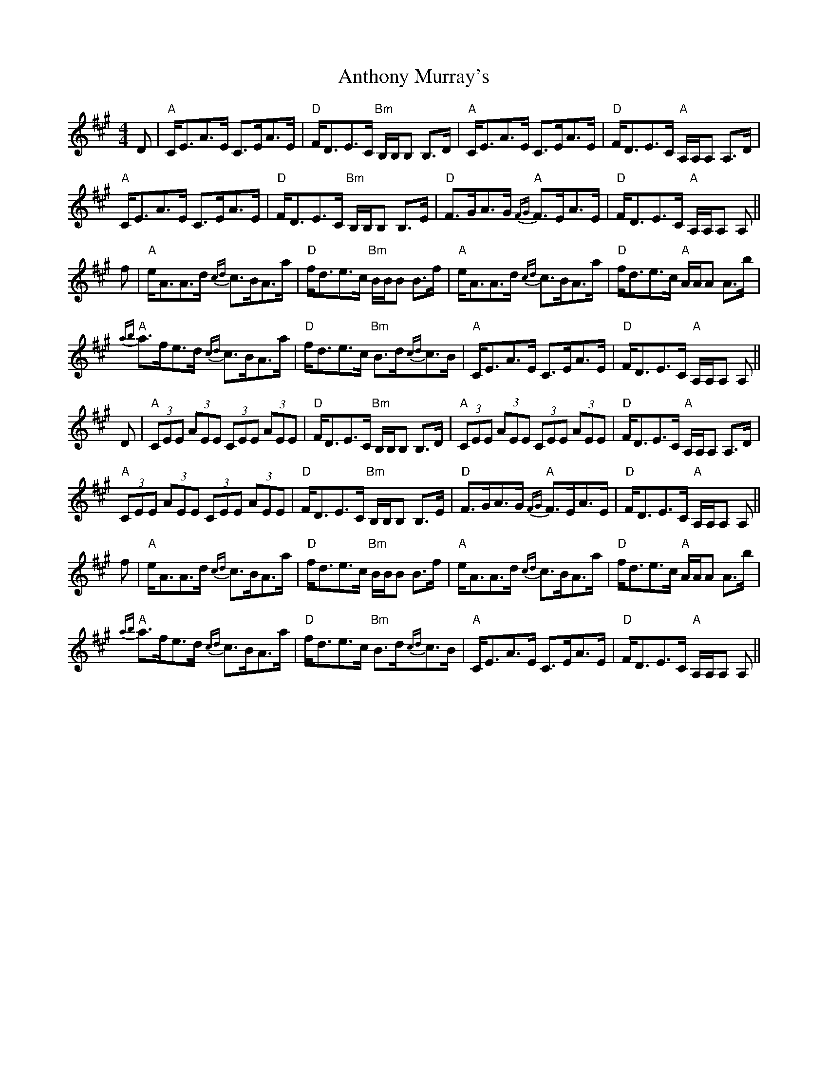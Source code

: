X: 1695
T: Anthony Murray's
R: strathspey
M: 4/4
K: Amajor
D|"A"C<EA>E C>EA>E|"D"F<DE>C "Bm"B,/B,/B, B,>D|"A"C<EA>E C>EA>E|"D"F<DE>C "A"A,/A,/A, A,>D|
"A"C<EA>E C>EA>E|"D"F<DE>C "Bm"B,/B,/B, B,>E|"D"F>GA>G "A"{FG}F>EA>E|"D"F<DE>C "A"A,/A,/A, A,||
f|"A"e<AA>d {cd}c>BA>a|"D"f<de>c "Bm"B/B/B B>f|"A"e<AA>d {cd}c>BA>a|"D"f<de>c "A"A/A/A A>b|
"A"{ab}a>fe>d {cd}c>BA>a|"D"f<de>c "Bm"B>d{cd}c>B|"A"C<EA>E C>EA>E|"D"F<DE>C "A"A,/A,/A, A,||
D|"A"(3CEE (3AEE (3CEE (3AEE|"D"F<DE>C "Bm"B,/B,/B, B,>D|"A"(3CEE (3AEE (3CEE (3AEE|"D"F<DE>C "A"A,/A,/A, A,>D|
"A"(3CEE (3AEE (3CEE (3AEE|"D"F<DE>C "Bm"B,/B,/B, B,>E|"D"F>GA>G "A"{FG}F>EA>E|"D"F<DE>C "A"A,/A,/A, A,||
f|"A"e<AA>d {cd}c>BA>a|"D"f<de>c "Bm"B/B/B B>f|"A"e<AA>d {cd}c>BA>a|"D"f<de>c "A"A/A/A A>b|
"A"{ab}a>fe>d {cd}c>BA>a|"D"f<de>c "Bm"B>d{cd}c>B|"A"C<EA>E C>EA>E|"D"F<DE>C "A"A,/A,/A, A,||

